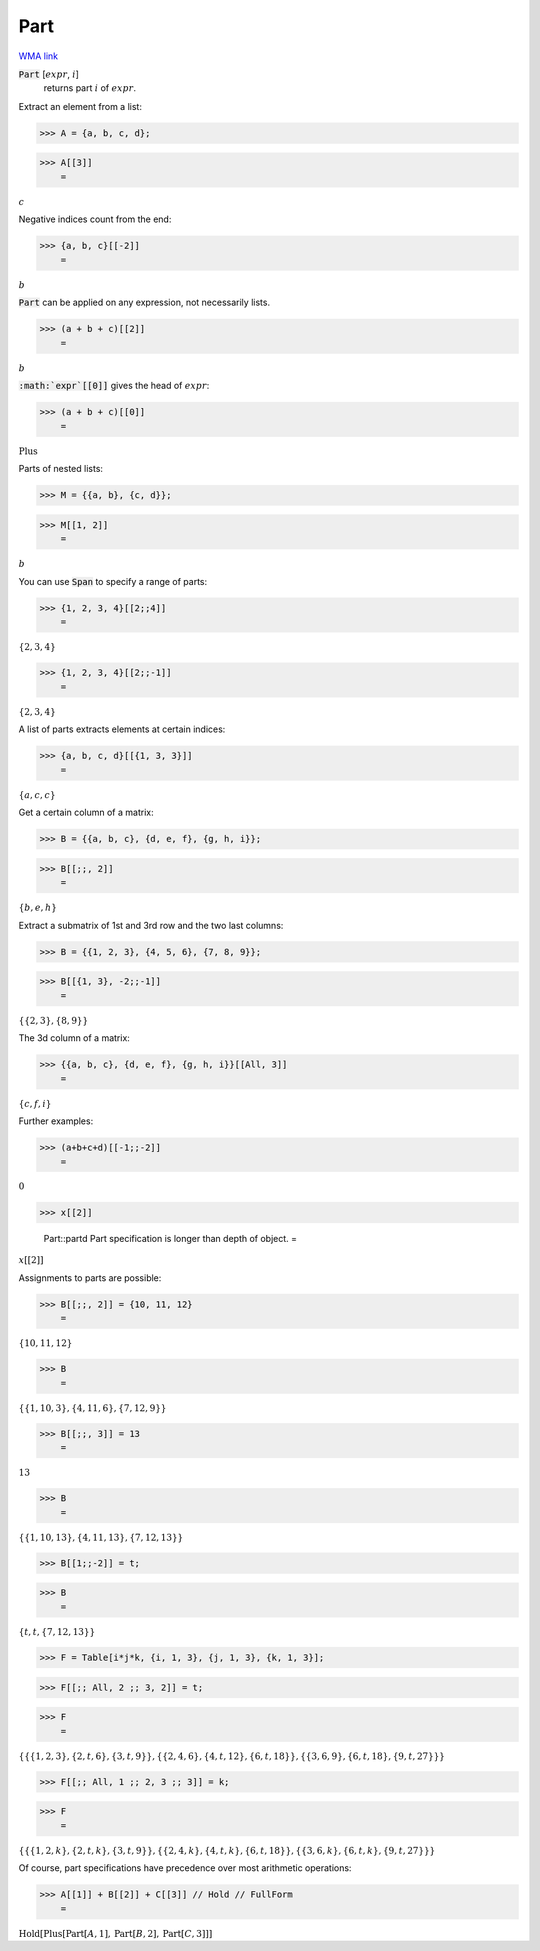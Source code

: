 Part
====

`WMA link <https://reference.wolfram.com/language/ref/Part.html>`_


:code:`Part` [:math:`expr`, :math:`i`]
    returns part :math:`i` of :math:`expr`.





Extract an element from a list:

>>> A = {a, b, c, d};


>>> A[[3]]
    =

:math:`c`



Negative indices count from the end:

>>> {a, b, c}[[-2]]
    =

:math:`b`



:code:`Part`  can be applied on any expression, not necessarily lists.

>>> (a + b + c)[[2]]
    =

:math:`b`



:code:`:math:`expr`[[0]]`  gives the head of :math:`expr`:

>>> (a + b + c)[[0]]
    =

:math:`\text{Plus}`



Parts of nested lists:

>>> M = {{a, b}, {c, d}};


>>> M[[1, 2]]
    =

:math:`b`



You can use :code:`Span`  to specify a range of parts:

>>> {1, 2, 3, 4}[[2;;4]]
    =

:math:`\left\{2,3,4\right\}`


>>> {1, 2, 3, 4}[[2;;-1]]
    =

:math:`\left\{2,3,4\right\}`



A list of parts extracts elements at certain indices:

>>> {a, b, c, d}[[{1, 3, 3}]]
    =

:math:`\left\{a,c,c\right\}`



Get a certain column of a matrix:

>>> B = {{a, b, c}, {d, e, f}, {g, h, i}};


>>> B[[;;, 2]]
    =

:math:`\left\{b,e,h\right\}`



Extract a submatrix of 1st and 3rd row and the two last columns:

>>> B = {{1, 2, 3}, {4, 5, 6}, {7, 8, 9}};


>>> B[[{1, 3}, -2;;-1]]
    =

:math:`\left\{\left\{2,3\right\},\left\{8,9\right\}\right\}`



The 3d column of a matrix:

>>> {{a, b, c}, {d, e, f}, {g, h, i}}[[All, 3]]
    =

:math:`\left\{c,f,i\right\}`



Further examples:

>>> (a+b+c+d)[[-1;;-2]]
    =

:math:`0`


>>> x[[2]]

    Part::partd Part specification is longer than depth of object.
    =

:math:`x\left[\left[2\right]\right]`



Assignments to parts are possible:

>>> B[[;;, 2]] = {10, 11, 12}
    =

:math:`\left\{10,11,12\right\}`


>>> B
    =

:math:`\left\{\left\{1,10,3\right\},\left\{4,11,6\right\},\left\{7,12,9\right\}\right\}`


>>> B[[;;, 3]] = 13
    =

:math:`13`


>>> B
    =

:math:`\left\{\left\{1,10,13\right\},\left\{4,11,13\right\},\left\{7,12,13\right\}\right\}`


>>> B[[1;;-2]] = t;


>>> B
    =

:math:`\left\{t,t,\left\{7,12,13\right\}\right\}`


>>> F = Table[i*j*k, {i, 1, 3}, {j, 1, 3}, {k, 1, 3}];


>>> F[[;; All, 2 ;; 3, 2]] = t;


>>> F
    =

:math:`\left\{\left\{\left\{1,2,3\right\},\left\{2,t,6\right\},\left\{3,t,9\right\}\right\},\left\{\left\{2,4,6\right\},\left\{4,t,12\right\},\left\{6,t,18\right\}\right\},\left\{\left\{3,6,9\right\},\left\{6,t,18\right\},\left\{9,t,27\right\}\right\}\right\}`


>>> F[[;; All, 1 ;; 2, 3 ;; 3]] = k;


>>> F
    =

:math:`\left\{\left\{\left\{1,2,k\right\},\left\{2,t,k\right\},\left\{3,t,9\right\}\right\},\left\{\left\{2,4,k\right\},\left\{4,t,k\right\},\left\{6,t,18\right\}\right\},\left\{\left\{3,6,k\right\},\left\{6,t,k\right\},\left\{9,t,27\right\}\right\}\right\}`



Of course, part specifications have precedence over most arithmetic operations:

>>> A[[1]] + B[[2]] + C[[3]] // Hold // FullForm
    =

:math:`\text{Hold}\left[\text{Plus}\left[\text{Part}\left[A, 1\right], \text{Part}\left[B, 2\right], \text{Part}\left[C, 3\right]\right]\right]`


